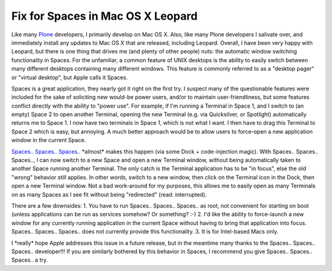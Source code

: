 Fix for Spaces in Mac OS X Leopard
==================================

.. post:: 2008/01/01

Like many `Plone`_ developers, I primarily develop on Mac OS X. Also, like many Plone developers I salivate over, and immediately install any updates to Mac OS X that are released, including Leopard.  Overall, I have been very happy with Leopard, but there is one thing that drives me (and plenty of other people) nuts: the automatic window switching functionality in Spaces. For the unfamiliar, a common feature of UNIX desktops is the ability to easily switch between many different desktops containing many different windows. This feature is commonly referred to as a "desktop pager" or "virtual desktop", but Apple calls it Spaces.

Spaces is a great application, they nearly got it right on the first try. I suspect many of the questionable features were included for the sake of soliciting new would-be power users, and/or to maintain user-friendliness, but some features conflict directly with the ability to "power use". For example, if I'm running a Terminal in Space 1, and I switch to (an empty) Space 2 to open another Terminal, opening the new Terminal (e.g. via Quicksilver, or Spotlight) automatically returns me to Space 1. I now have two terminals in Space 1, which is not what I want. I then have to drag this Terminal to Space 2 which is easy, but annoying. A much better approach would be to allow users to force-open a new application window in the current Space.

`Spaces.. Spaces.. Spaces..`_ \*almost\* makes this happen (via some Dock + code-injection magic). With Spaces.. Spaces.. Spaces.., I can now switch to a new Space and open a new Terminal window, without being automatically taken to another Space running another Terminal. The only catch is the Terminal application has to be "in focus", else the old "wrong" behavior still applies. In other words, switch to a new window, then click on the Terminal icon in the Dock, then open a new Terminal window. Not a bad work-around for my purposes, this allows me to easily open as many Terminals on as many Spaces as I see fit without being "redirected" (read: interrupted).

There are a few downsides: 1. You have to run Spaces.. Spaces.. Spaces..  as root, not convenient for starting on boot (unless applications can be run as services somehow? Or something? :-) 2. I'd like the ability to force-launch a new window for any currently running application in the current Space without having to bring that application into focus.  Spaces.. Spaces.. Spaces.. does not currently provide this functionality. 3. It is for Intel-based Macs only.

I \*really\* hope Apple addresses this issue in a future release, but in the meantime many thanks to the Spaces.. Spaces.. Spaces.. developer!!!  If you are similarly bothered by this behavior in Spaces, I recommend you give Spaces.. Spaces.. Spaces.. a try.

.. _Plone: http://plone.org
.. _Spaces.. Spaces.. Spaces..: http://www.scsc.no/products/spaces-spaces-spaces/
